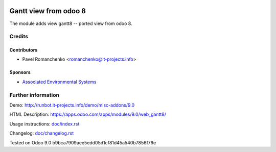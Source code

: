 .. image:: https://img.shields.io/badge/license-AGPL--3-blue.png
   :target: https://www.gnu.org/licenses/agpl-3.0
   :alt: License: AGPL-3

========================
 Gantt view from odoo 8
========================

The module adds view gantt8 -- ported view from odoo 8.

Credits
=======

Contributors
------------
* Pavel Romanchenko <romanchenko@it-projects.info>

Sponsors
--------
* `Associated Environmental Systems <https://www.associatedenvironmentalsystems.com/>`_

Further information
===================

Demo: http://runbot.it-projects.info/demo/misc-addons/9.0

HTML Description: https://apps.odoo.com/apps/modules/9.0/web_gantt8/

Usage instructions: `<doc/index.rst>`_

Changelog: `<doc/changelog.rst>`_

Tested on Odoo 9.0 b9bca7909aee5edd05d1cf81d45a540b7856f76e
